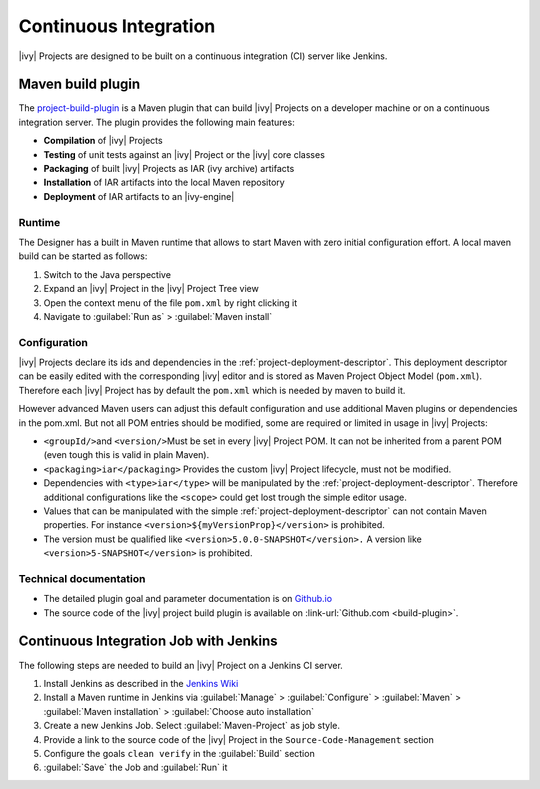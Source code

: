 .. _continuous-integration:

Continuous Integration
======================

|ivy| Projects are designed to be built on a continuous integration (CI)
server like Jenkins.


Maven build plugin
------------------

The `project-build-plugin <https://axonivy.github.io/project-build-plugin>`__
is a Maven plugin that can build |ivy| Projects on a developer machine or
on a continuous integration server. The plugin provides the following
main features:

-  **Compilation** of |ivy| Projects

-  **Testing** of unit tests against an |ivy| Project or the |ivy| core
   classes

-  **Packaging** of built |ivy| Projects as IAR (ivy archive) artifacts

-  **Installation** of IAR artifacts into the local Maven repository

-  **Deployment** of IAR artifacts to an |ivy-engine|


Runtime
~~~~~~~

The Designer has a built in Maven runtime that allows to start Maven
with zero initial configuration effort. A local maven build can be
started as follows:

1. Switch to the Java perspective

2. Expand an |ivy| Project in the |ivy| Project Tree view

3. Open the context menu of the file ``pom.xml`` by right clicking it

4. Navigate to :guilabel:`Run as` > :guilabel:`Maven install`


Configuration
~~~~~~~~~~~~~

|ivy| Projects declare its ids and dependencies in the
:ref:`project-deployment-descriptor`. This deployment descriptor
can be easily edited with the corresponding |ivy| editor and is stored as
Maven Project Object Model (``pom.xml``). Therefore each |ivy| Project has by
default the ``pom.xml`` which is needed by maven to build it.

However advanced Maven users can adjust this default configuration and
use additional Maven plugins or dependencies in the pom.xml. But not all
POM entries should be modified, some are required or limited in usage in
|ivy| Projects:

-  ``<groupId/>``\ and ``<version/>``\ Must be set in every |ivy| Project
   POM. It can not be inherited from a parent POM (even tough this is
   valid in plain Maven).

-  ``<packaging>iar</packaging>`` Provides the custom |ivy| Project
   lifecycle, must not be modified.

-  Dependencies with ``<type>iar</type>`` will be manipulated by the
   :ref:`project-deployment-descriptor`. Therefore additional
   configurations like the ``<scope>`` could get lost trough the simple
   editor usage.

-  Values that can be manipulated with the simple
   :ref:`project-deployment-descriptor` can not contain Maven
   properties. For instance ``<version>${myVersionProp}</version>`` is
   prohibited.

-  The version must be qualified like
   ``<version>5.0.0-SNAPSHOT</version>.`` A version like
   ``<version>5-SNAPSHOT</version>`` is prohibited.


Technical documentation
~~~~~~~~~~~~~~~~~~~~~~~

-  The detailed plugin goal and parameter documentation is on
   `Github.io <https://axonivy.github.io/project-build-plugin>`__

-  The source code of the |ivy| project build plugin is available on
   :link-url:`Github.com <build-plugin>`.


Continuous Integration Job with Jenkins
---------------------------------------

The following steps are needed to build an |ivy| Project on a Jenkins CI
server.

#. Install Jenkins as described in the `Jenkins
   Wiki <https://wiki.jenkins.io/display/JENKINS/Installing+Jenkins>`__

#. Install a Maven runtime in Jenkins via :guilabel:`Manage` >
   :guilabel:`Configure` > :guilabel:`Maven` >
   :guilabel:`Maven installation` > :guilabel:`Choose auto installation`

#. Create a new Jenkins Job. Select :guilabel:`Maven-Project` as job style.

#. Provide a link to the source code of the |ivy| Project in the
   ``Source-Code-Management`` section

#. Configure the goals ``clean verify`` in the :guilabel:`Build` section

#. :guilabel:`Save` the Job and :guilabel:`Run` it
